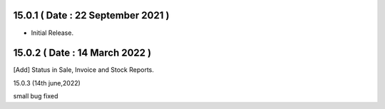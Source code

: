 15.0.1 ( Date : 22 September 2021 )
-----------------------------------

- Initial Release.

15.0.2 ( Date : 14 March 2022 )
-------------------------------

[Add] Status in Sale, Invoice and Stock Reports.

15.0.3 (14th june,2022)

small bug fixed